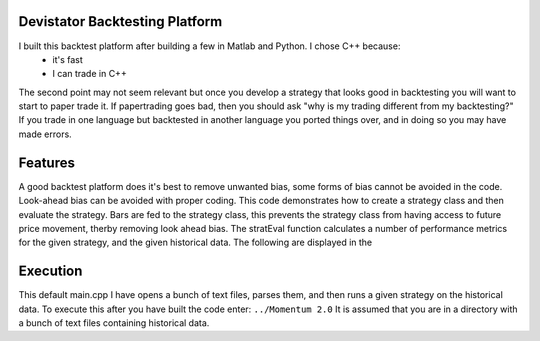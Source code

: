 Devistator Backtesting Platform
=====
I built this backtest platform after building a few in Matlab and Python.  I chose C++ because:
 * it's fast 
 * I can trade in C++
The second point may not seem relevant but once you develop a strategy that looks good in backtesting you will want to start to paper trade it.  If papertrading goes bad, then you should ask "why is my trading different from my backtesting?" If you trade in one language but backtested in another language you ported things over, and in doing so you may have made errors.  

Features 
============
A good backtest platform does it's best to remove unwanted bias, some forms of bias cannot be avoided in the code.  Look-ahead bias can be avoided with proper coding.  This code demonstrates how to create a strategy class and then evaluate the strategy.  Bars are fed to the strategy class, this prevents the strategy class from having access to future price movement, therby removing look ahead bias.  
The stratEval function calculates a number of performance metrics for the given strategy, and the given historical data.  The following are displayed in the  


Execution
============
This default main.cpp I have opens a bunch of text files, parses them, and then runs a given strategy on the historical data.  To execute this after you have built the code enter:
``../Momentum 2.0``
It is assumed that you are in a directory with a bunch of text files containing historical data.  
